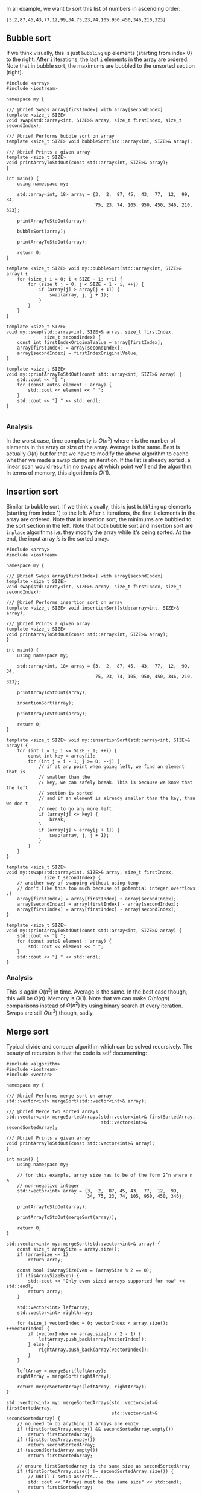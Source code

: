In all example, we want to sort this list of numbers in ascending order:

#+BEGIN_SRC 
[3,2,87,45,43,77,12,99,34,75,23,74,105,950,450,346,210,323]
#+END_SRC

** Bubble sort
If we think visually, this is just ~bubbling~ up elements (starting from index 0) to the right. After =i= iterations, the
last =i= elements in the array are ordered. Note that in bubble sort, the maximums are bubbled to the unsorted section (right).

#+BEGIN_SRC C++ :exports both
#include <array>
#include <iostream>

namespace my {

/// @brief Swaps array[firstIndex] with array[secondIndex]
template <size_t SIZE>
void swap(std::array<int, SIZE>& array, size_t firstIndex, size_t secondIndex);

/// @brief Performs bubble sort on array
template <size_t SIZE> void bubbleSort(std::array<int, SIZE>& array);

/// @brief Prints a given array
template <size_t SIZE>
void printArrayToStdOut(const std::array<int, SIZE>& array);
}

int main() {
    using namespace my;

    std::array<int, 18> array = {3,  2,  87, 45,  43,  77,  12,  99,  34,
                                 75, 23, 74, 105, 950, 450, 346, 210, 323};

    printArrayToStdOut(array);

    bubbleSort(array);

    printArrayToStdOut(array);

    return 0;
}

template <size_t SIZE> void my::bubbleSort(std::array<int, SIZE>& array) {
    for (size_t i = 0; i < SIZE - 1; ++i) {
        for (size_t j = 0; j < SIZE - 1 - i; ++j) {
            if (array[j] > array[j + 1]) {
                swap(array, j, j + 1);
            }
        }
    }
}

template <size_t SIZE>
void my::swap(std::array<int, SIZE>& array, size_t firstIndex,
              size_t secondIndex) {
    const int firstIndexOriginalValue = array[firstIndex];
    array[firstIndex] = array[secondIndex];
    array[secondIndex] = firstIndexOriginalValue;
}

template <size_t SIZE>
void my::printArrayToStdOut(const std::array<int, SIZE>& array) {
    std::cout << "[ ";
    for (const auto& element : array) {
        std::cout << element << " ";
    }
    std::cout << "] " << std::endl;
}

#+END_SRC

#+RESULTS:
| [ | 3 | 2 | 87 | 45 | 43 | 77 | 12 | 99 | 34 | 75 | 23 | 74 | 105 | 950 | 450 | 346 | 210 | 323 | ] |
| [ | 2 | 3 | 12 | 23 | 34 | 43 | 45 | 74 | 75 | 77 | 87 | 99 | 105 | 210 | 323 | 346 | 450 | 950 | ] |

*** Analysis
In the worst case, time complexity is $O(n^2)$ where =n= is the number of elements in the array or size of the array. Average is the same. Best is actually $O(n)$ but for that we have to modify the
above algorithm to cache whether we made a swap during an iteration. If the list is already sorted, a linear scan would result in
no swaps at which point we'll end the algorithm. 
In terms of memory, this algorithm is $O(1)$.

** Insertion sort
Similar to bubble sort.
If we think visually, this is just ~bubbling~ up elements (starting from index 1) to the left. After =i= iterations, the
first =i= elements in the array are ordered. Note that in insertion sort, the minimums are bubbled to the sort section in the left.
Note that both bubble sort and insertion sort are =inplace= algorithms i.e. they modify the array while it's being sorted. At
the end, the input array /is/ is the sorted array.
#+BEGIN_SRC C++ :exports both
#include <array>
#include <iostream>

namespace my {

/// @brief Swaps array[firstIndex] with array[secondIndex]
template <size_t SIZE>
void swap(std::array<int, SIZE>& array, size_t firstIndex, size_t secondIndex);

/// @brief Performs insertion sort on array
template <size_t SIZE> void insertionSort(std::array<int, SIZE>& array);

/// @brief Prints a given array
template <size_t SIZE>
void printArrayToStdOut(const std::array<int, SIZE>& array);
}

int main() {
    using namespace my;

    std::array<int, 18> array = {3,  2,  87, 45,  43,  77,  12,  99,  34,
                                 75, 23, 74, 105, 950, 450, 346, 210, 323};

    printArrayToStdOut(array);

    insertionSort(array);

    printArrayToStdOut(array);

    return 0;
}

template <size_t SIZE> void my::insertionSort(std::array<int, SIZE>& array) {
    for (int i = 1; i <= SIZE - 1; ++i) {
        const int key = array[i];
        for (int j = i - 1; j >= 0; --j) {
            // if at any point when going left, we find an element that is
            // smaller than the
            // key, we can safely break. This is because we know that the left
            // section is sorted
            // and if an element is already smaller than the key, than we don't
            // need to go any more left.
            if (array[j] <= key) {
                break;
            }
            if (array[j] > array[j + 1]) {
                swap(array, j, j + 1);
            }
        }
    }
}

template <size_t SIZE>
void my::swap(std::array<int, SIZE>& array, size_t firstIndex,
              size_t secondIndex) {
    // another way of swapping without using temp
    // don't like this too much because of potential integer overflows :)
    array[firstIndex] = array[firstIndex] + array[secondIndex];
    array[secondIndex] = array[firstIndex] - array[secondIndex];
    array[firstIndex] = array[firstIndex] - array[secondIndex];
}

template <size_t SIZE>
void my::printArrayToStdOut(const std::array<int, SIZE>& array) {
    std::cout << "[ ";
    for (const auto& element : array) {
        std::cout << element << " ";
    }
    std::cout << "] " << std::endl;
}
#+END_SRC

#+RESULTS:
| [ | 3 | 2 | 87 | 45 | 43 | 77 | 12 | 99 | 34 | 75 | 23 | 74 | 105 | 950 | 450 | 346 | 210 | 323 | ] |
| [ | 2 | 3 | 12 | 23 | 34 | 43 | 45 | 74 | 75 | 77 | 87 | 99 | 105 | 210 | 323 | 346 | 450 | 950 | ] |

*** Analysis
This is again $O(n^2)$ in time. Average is the same. In the best case though, this will be $O(n)$. Memory is $O(1)$.
Note that we can make $O(nlogn)$ comparisons instead of $O(n^2)$ by using binary search at every iteration. Swaps are
still $O(n^2)$ though, sadly.
** Merge sort
Typical divide and conquer algorithm which can be solved recursively. The beauty of recursion is that the code
is self documenting:

#+BEGIN_SRC C++ :exports both
#include <algorithm>
#include <iostream>
#include <vector>

namespace my {

/// @brief Performs merge sort on array
std::vector<int> mergeSort(std::vector<int>& array);

/// @brief Merge two sorted arrays
std::vector<int> mergeSortedArrays(std::vector<int>& firstSortedArray,
                                   std::vector<int>& secondSortedArray);

/// @brief Prints a given array
void printArrayToStdOut(const std::vector<int>& array);
}

int main() {
    using namespace my;

    // for this example, array size has to be of the form 2^n where n a
    // non-negative integer
    std::vector<int> array = {3,  2,  87, 45, 43,  77,  12,  99,
                              34, 75, 23, 74, 105, 950, 450, 346};

    printArrayToStdOut(array);

    printArrayToStdOut(mergeSort(array));

    return 0;
}

std::vector<int> my::mergeSort(std::vector<int>& array) {
    const size_t arraySize = array.size();
    if (arraySize <= 1)
        return array;

    const bool isArraySizeEven = (arraySize % 2 == 0);
    if (!isArraySizeEven) {
        std::cout << "Only even sized arrays supported for now" << std::endl;
        return array;
    }

    std::vector<int> leftArray;
    std::vector<int> rightArray;

    for (size_t vectorIndex = 0; vectorIndex < array.size(); ++vectorIndex) {
        if (vectorIndex <= array.size() / 2 - 1) {
            leftArray.push_back(array[vectorIndex]);
        } else {
            rightArray.push_back(array[vectorIndex]);
        }
    }

    leftArray = mergeSort(leftArray);
    rightArray = mergeSort(rightArray);

    return mergeSortedArrays(leftArray, rightArray);
}

std::vector<int> my::mergeSortedArrays(std::vector<int>& firstSortedArray,
                                       std::vector<int>& secondSortedArray) {
    // no need to do anything if arrays are empty
    if (firstSortedArray.empty() && secondSortedArray.empty())
        return firstSortedArray;
    if (firstSortedArray.empty())
        return secondSortedArray;
    if (secondSortedArray.empty())
        return firstSortedArray;

    // ensure firstSortedArray is the same size as secondSortedArray
    if (firstSortedArray.size() != secondSortedArray.size()) {
        // Until I setup asserts...
        std::cout << "Arrays must be the same size" << std::endl;
        return firstSortedArray;
    }

    size_t firstSortedArrayPtrIndex = 0;
    size_t secondSortedArrayPtrIndex = 0;
    size_t mergedArrayPtrIndex = 0;

    std::vector<int> mergedArray;
    while (mergedArrayPtrIndex <= 2 * firstSortedArray.size() - 1) {
        const bool allFirstSortedArrayValuesUsed =
            firstSortedArrayPtrIndex > firstSortedArray.size() - 1;
        const bool allSecondSortedArrayValuesUsed =
            secondSortedArrayPtrIndex > secondSortedArray.size() - 1;
        const bool useFirstSortedArrayValue =
            !allFirstSortedArrayValuesUsed &&
            (allSecondSortedArrayValuesUsed ||
             (firstSortedArray[firstSortedArrayPtrIndex] <
              secondSortedArray[secondSortedArrayPtrIndex]));
        if (useFirstSortedArrayValue) {
            mergedArray.push_back(firstSortedArray[firstSortedArrayPtrIndex]);
            ++firstSortedArrayPtrIndex;
        } else {
            mergedArray.push_back(secondSortedArray[secondSortedArrayPtrIndex]);
            ++secondSortedArrayPtrIndex;
        }

        ++mergedArrayPtrIndex;
    }

    return mergedArray;
}

void my::printArrayToStdOut(const std::vector<int>& array) {
    std::cout << "[ ";
    for (const auto& element : array) {
        std::cout << element << " ";
    }
    std::cout << "] " << std::endl;
}

#+END_SRC

#+RESULTS:
| [ | 3 | 2 | 87 | 45 | 43 | 77 | 12 | 99 | 34 | 75 | 23 | 74 | 105 | 950 | 450 | 346 | ] |
| [ | 2 | 3 | 12 | 23 | 34 | 43 | 45 | 74 | 75 | 77 | 87 | 99 | 105 | 346 | 450 | 950 | ] |

*** Analysis
Best, average and worst time is sigma(nlogn). Memory in the worst case is O(n). Note that we sometimes use
sigma for best, theta for average and O for worst case complexities.

*** Note
A lot of code here is not production quality. This is just quick brainstorming to get things working. For instance,
clearly using =std::vector= as an /array/ is a bad idea because of the cost of lookups. But it gets the point across as an example.
** Quick sort
Copied from [[https://www.khanacademy.org/computing/computer-science/algorithms/quick-sort/a/overview-of-quicksort][these notes]]:
Like merge sort, quicksort uses divide-and-conquer, and so it's a recursive algorithm. The way that quicksort uses divide-and-conquer is a little different from how merge sort does. In merge sort, the divide step does hardly anything, and all the real work happens in the combine step. Quicksort is the opposite: all the real work happens in the divide step. In fact, the combine step in quicksort does absolutely nothing.
Quicksort has a couple of other differences from merge sort. Quicksort works /in place/. And its worst-case running time is as bad as selection sort's and insertion sort's: O(n^2). But its average-case running time is as good as merge sort's: O(nlogn). So why think about quicksort when merge sort is at least as good? That's because the constant factor hidden in the big-O notation for quicksort is quite good. In practice, quicksort outperforms merge sort, and it significantly outperforms selection sort and insertion sort.

Here is how quicksort uses divide-and-conquer. As with merge sort, think of sorting a subarray array[p..r], where initially the subarray is array[0..n-1].
1. Divide by choosing any element in the subarray array[p..r]. Call this element the pivot. Rearrange the elements in array[p..r] so that all other elements in array[p..r] that are less than or equal to the pivot are to its left and all elements in array[p..r] are to the pivot's right. We call this procedure partitioning. At this point, it doesn't matter what order the elements to the left of the pivot are in relative to each other, and the same holds for the elements to the right of the pivot. We just care that each element is somewhere on the correct side of the pivot. As a matter of practice, we'll always choose the rightmost element in the subarray, array[r], as the pivot. So, for example, if the subarray consists of [9, 7, 5, 11, 12, 2, 14, 3, 10, 6], then we choose 6 as the pivot. After partitioning, the subarray might look like [5, 2, 3, 6, 12, 7, 14, 9, 10, 11]. Let q be the index of where the pivot ends up.
2. Conquer by recursively sorting the subarrays array[p..q-1] (all elements to the left of the pivot, which must be less than or equal to the pivot) and array[q+1..r] (all elements to the right of the pivot, which must be greater than the pivot).
3. Combine by doing nothing. Once the conquer step recursively sorts, we are done. Why? All elements to the left of the pivot, in array[p..q-1], are less than or equal to the pivot and are sorted, and all elements to the right of the pivot, in array[q+1..r], are greater than the pivot and are sorted. The elements in array[p..r] can't help but be sorted!

Think about our example. After recursively sorting the subarrays to the left and right of the pivot, the subarray to the left of the pivot is [2, 3, 5], and the subarray to the right of the pivot is [7, 9, 10, 11, 12, 14]. So the subarray has [2, 3, 5], followed by 6, followed by [7, 9, 10, 11, 12, 14]. The subarray is sorted.

Let's go back to the conquer step and walk through the recursive sorting of the subarrays. After the first partition, we have have subarrays of [5, 2, 3] and [12, 7, 14, 9, 10, 11], with 6 as the pivot.
To sort the subarray [5, 2, 3], we choose 3 as the pivot. After partitioning, we have [2, 3, 5]. The subarray [2], to the left of the pivot, is a base case when we recurse, as is the subarray [5], to the right of the pivot.
To sort the subarray [12, 7, 14, 9, 10, 11], we choose 11 as the pivot, resulting in [7, 9, 10] to the left of the pivot and [14, 12] to the right. After these subarrays are sorted, we have [7, 9, 10], followed by 11, followed by [12, 14].

** Heap sort
** BST sort
** Counting sort
** Radix sort
